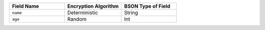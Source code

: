 .. list-table::
   :header-rows: 1
   :widths: 33 34 33

   * - Field Name
     - Encryption Algorithm
     - BSON Type of Field

   * - ``name``
     - Deterministic
     - String

   * - ``age``
     - Random
     - Int

